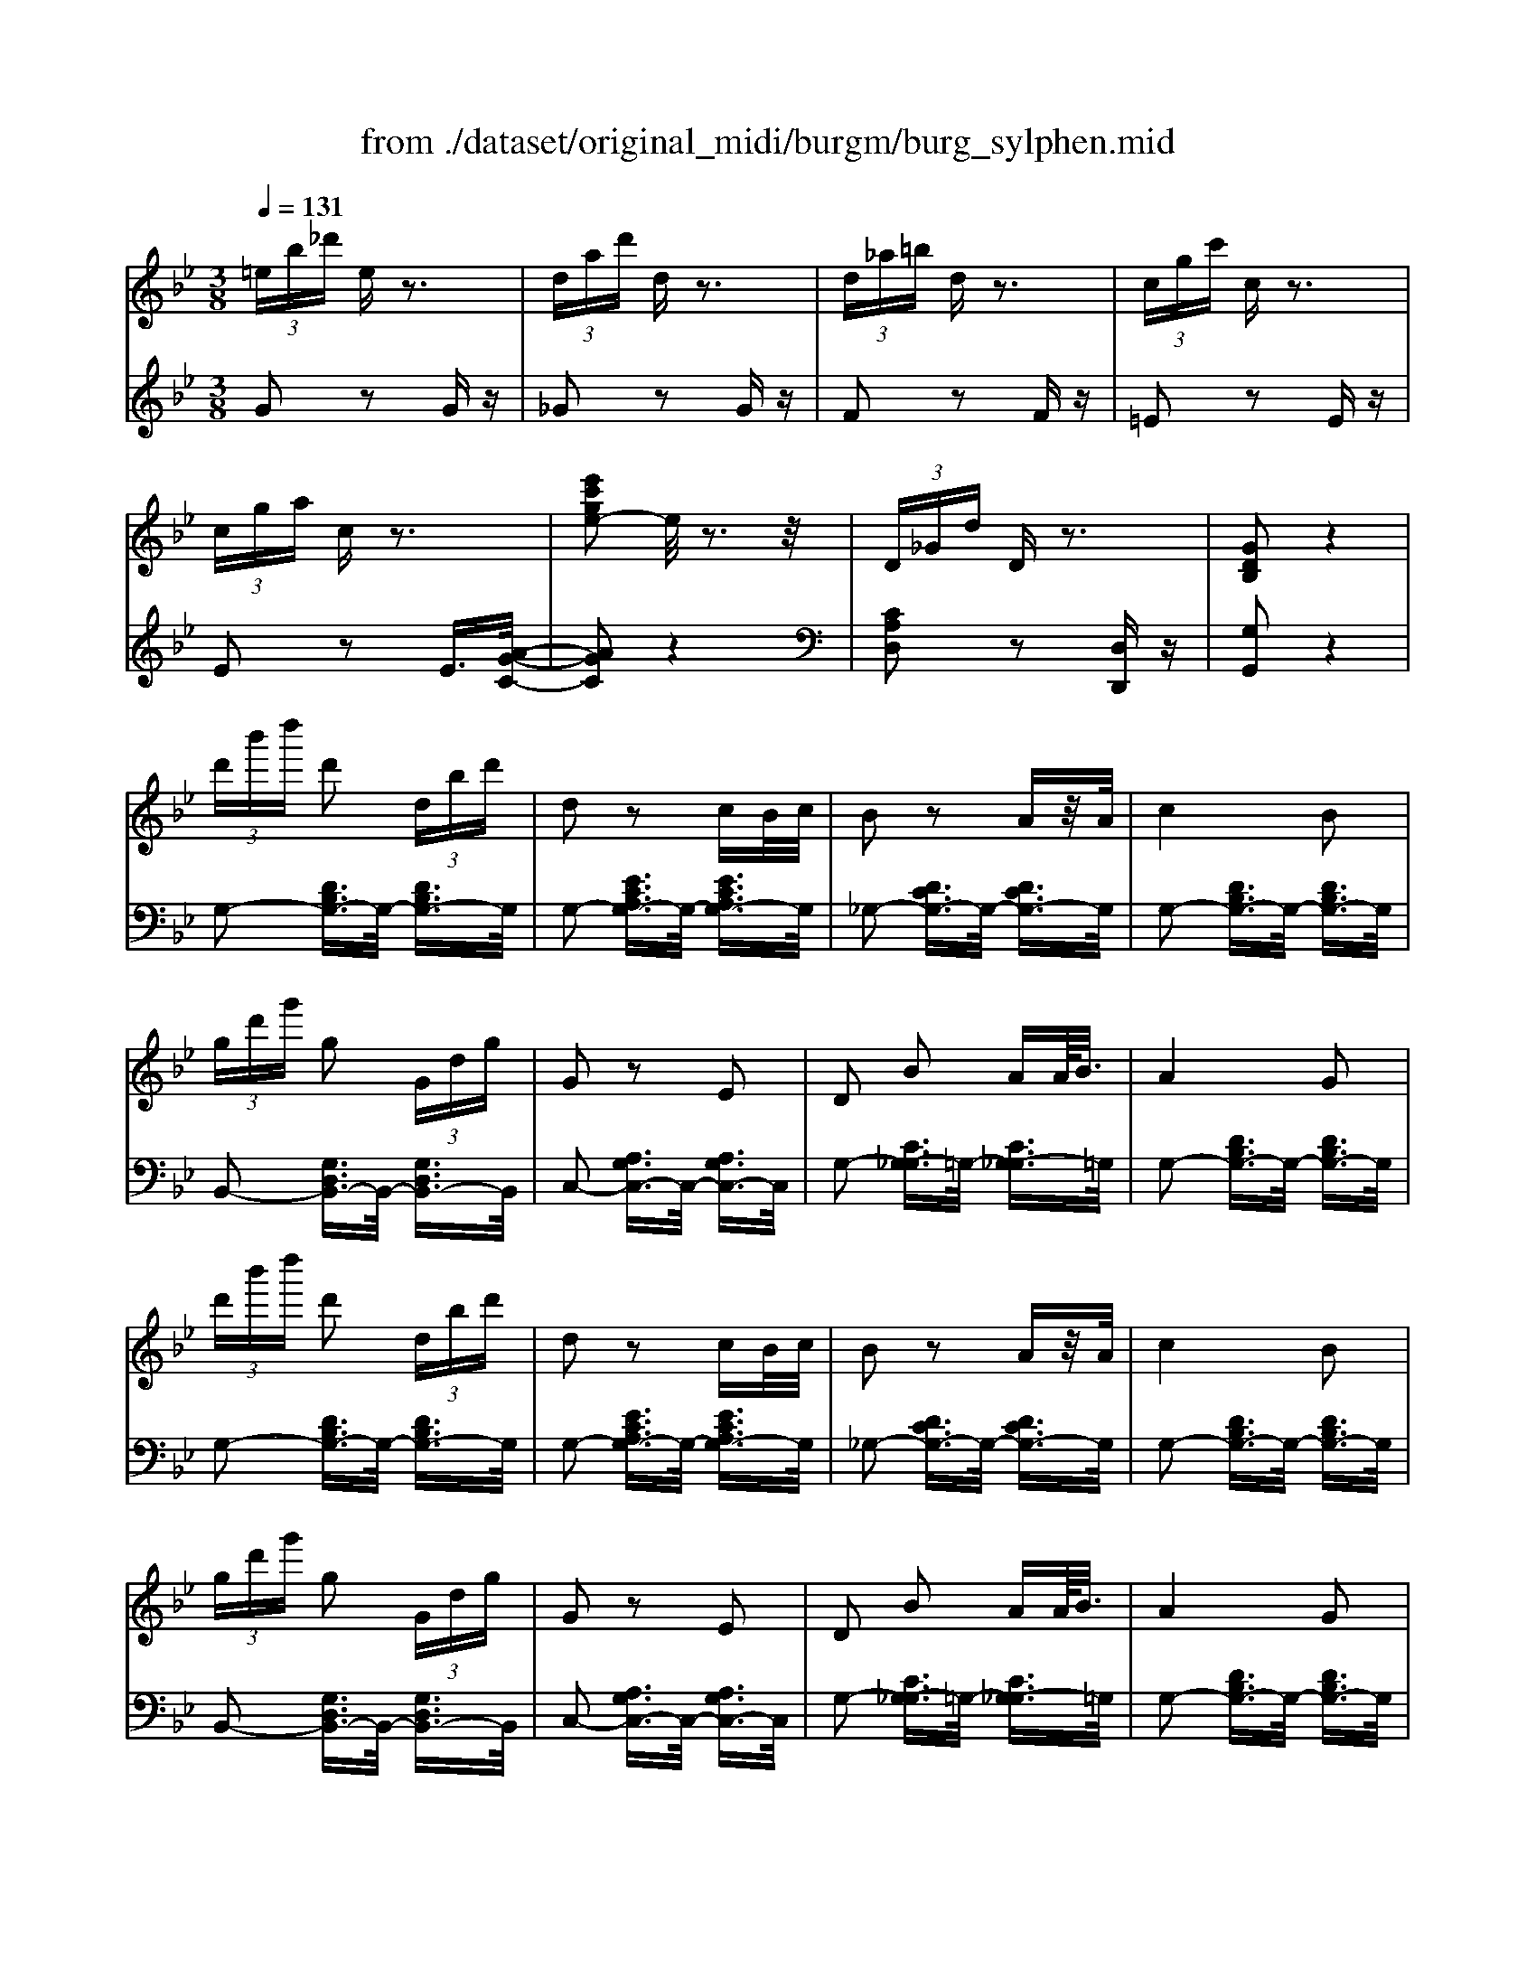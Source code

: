 X: 1
T: from ./dataset/original_midi/burgm/burg_sylphen.mid
M: 3/8
L: 1/16
Q:1/4=131
K:Bb % 2 flats
V:1
%%MIDI program 0
 (3=eb_d' ez3| \
 (3dad' dz3| \
 (3d_a=b dz3| \
 (3cgc' cz3|
 (3cga cz3| \
[e'c'ge-]2 e/2z3z/2| \
 (3D_Gd Dz3| \
[GDB,]2 z4|
 (3d'b'd'' d'2  (3dbd'| \
d2 z2 cB/2c/2| \
B2 z2 Az/2A/2| \
c4 B2|
 (3gd'g' g2  (3Gdg| \
G2 z2 E2| \
D2 B2 AA/2<B/2| \
A4 G2|
 (3d'b'd'' d'2  (3dbd'| \
d2 z2 cB/2c/2| \
B2 z2 Az/2A/2| \
c4 B2|
 (3gd'g' g2  (3Gdg| \
G2 z2 E2| \
D2 B2 AA/2<B/2| \
A4 G2|
 (3fbf' f2  (3Fdf| \
F2 z2 Ez| \
 (3EFE D2 Cz/2C/2| \
E4 D2|
 (3dgd' d2  (3DGd| \
D2 z2 Cz| \
 (3CDC B,2 A,>A,| \
C4 B,2|
 (3Geg G2 z2| \
 (3_Aea A2 z2| \
 (3_Gcg G2 z2| \
 (3Gdg G2 z2|
 (3EGe E2 z2| \
 (3CGc C2 z2| \
 (3DGD _Dz =Dz| \
Gz [gBG]z3|
d'z dz3| \
gz Gz3| \
dz Dz3| \
d2- [d-=BG]2 [dBG]2|
=e2- [e-=BG]2 [eBG]2| \
=e2- [e-A_G]2 [eAG]2| \
dz  (3dad' d2| \
d2- [d-G=E]2 [dGE]2|
c2- [cG-=E-]2 [dGE]2| \
c2- [c-_GE]2 [cGE]2| \
=Bz  (3B_gb B2| \
=B2- [B-GD]2 [BGD]2|
G2- [G-D=B,]2 [GDB,]2| \
A2- [A-GE]2 [AGE]2| \
c2- [c-AG]2 [cAG]2| \
=B2- [B-GD]2 [BGD]2|
A2- [A-DC]2 [ADC]2| \
G2- [G-D=B,]2 [GDB,]2| \
[D=B,]2 [DB,]2 [DB,]2| \
d2- [d-=BG]2 [dBG]2|
=e2- [e-=BG]2 [eBG]2| \
=e2- [e-A_G]2 [eAG]2| \
dz  (3dad' d2| \
d2- [d-G=E]2 [dGE]2|
c2- [cG-=E-]2 [dGE]2| \
c2- [c-_GE]2 [cGE]2| \
=Bz  (3B_gb B2| \
=B2- [B-GD]2 [BGD]2|
G2- [G-D=B,]2 [GDB,]2| \
A2- [A-GE]2 [AGE]2| \
c2- [c-AG]2 [cAG]2| \
=B2- [B-GD]2 [BGD]2|
A2- [A-DC]2 [ADC]2| \
G2- [G-D=B,]2 [GDB,]2| \
z2 [GG,]z [GG,]z| \
[GG,]z [GG,]z [GG,]z|
E2- [GE-G,]E- [GE-G,]E| \
D2- [GD-G,]D- [GD-G,]D| \
C2- [GC-G,]C- [GC-G,]C| \
[GB,G,]2 z4|
[DA,_G,]2 z4| \
G,2 z4| \
 (3d'b'd'' d'2  (3dbd'| \
d2 z2 cB/2c/2|
B2 z2 Az/2A/2| \
c4 B2| \
 (3gd'g' g2  (3Gdg| \
G2 z2 E2|
D2 B2 AA/2<B/2| \
A4 G2| \
 (3d'b'd'' d'2  (3dbd'| \
d2 z2 cB/2c/2|
B2 z2 Az/2A/2| \
c4 B2| \
 (3gd'g' g2  (3Gdg| \
G2 z2 E2|
D2 B2 AA/2<B/2| \
A4 G2| \
 (3fbf' f2  (3Fdf| \
F2 z2 Ez|
 (3EFE D2 Cz/2C/2| \
E4 D2| \
 (3dgd' d2  (3DGd| \
D2 z2 Cz|
 (3CDC B,2 A,>A,| \
C4 B,2| \
 (3Geg G2 z2| \
 (3_Aea A2 z2|
 (3_Gcg G2 z2| \
 (3Gdg G2 z2| \
 (3EGe E2 z2| \
 (3CGc C2 z2|
 (3DGD _Dz =Dz| \
Gz [gBG]
V:2
%%MIDI program 0
G2 z2 Gz| \
_G2 z2 Gz| \
F2 z2 Fz| \
=E2 z2 Ez|
E2 z2 E3/2[A-G-C-]/2| \
[AGC]2 z4| \
[CA,D,]2 z2 [D,D,,]z| \
[G,G,,]2 z4|
G,2- [DB,G,-]3/2G,/2- [DB,G,-]3/2G,/2| \
G,2- [ECA,G,-]3/2G,/2- [ECA,G,-]3/2G,/2| \
_G,2- [DCG,-]3/2G,/2- [DCG,-]3/2G,/2| \
G,2- [DB,G,-]3/2G,/2- [DB,G,-]3/2G,/2|
B,,2- [G,D,B,,-]3/2B,,/2- [G,D,B,,-]3/2B,,/2| \
C,2- [A,G,C,-]3/2C,/2- [A,G,C,-]3/2C,/2| \
G,2- [CG,-_G,]3/2=G,/2- [CG,-_G,]3/2=G,/2| \
G,2- [DB,G,-]3/2G,/2- [DB,G,-]3/2G,/2|
G,2- [DB,G,-]3/2G,/2- [DB,G,-]3/2G,/2| \
G,2- [ECA,G,-]3/2G,/2- [ECA,G,-]3/2G,/2| \
_G,2- [DCG,-]3/2G,/2- [DCG,-]3/2G,/2| \
G,2- [DB,G,-]3/2G,/2- [DB,G,-]3/2G,/2|
B,,2- [G,D,B,,-]3/2B,,/2- [G,D,B,,-]3/2B,,/2| \
C,2- [A,G,C,-]3/2C,/2- [A,G,C,-]3/2C,/2| \
G,2- [CG,-_G,]3/2=G,/2- [CG,-_G,]3/2=G,/2| \
G,2- [DB,G,-]3/2G,/2- [DB,G,-]3/2G,/2|
D,2- [B,F,D,-]3/2D,/2- [B,F,D,-]3/2D,/2| \
C,2- [B,G,C,-]3/2C,/2- [B,G,C,-]3/2C,/2| \
F,,2- [A,F,F,,-]3/2F,,/2- [A,F,F,,-]3/2F,,/2| \
B,,2- [B,F,B,,-]3/2B,,/2- [B,F,B,,-]3/2B,,/2|
B,,2- [G,D,B,,-]3/2B,,/2- [G,D,B,,-]3/2B,,/2| \
A,,2- [G,E,A,,-]3/2A,,/2- [G,E,A,,-]3/2A,,/2| \
D,,2 [_G,D,]3/2z/2 [G,D,]3/2z/2| \
G,,2- [G,D,G,,-]3/2G,,/2- [G,D,G,,-]3/2G,,/2|
[E,E,,]z [D,D,,]z [E,E,,]z| \
[C,C,,]z [=B,,B,,,]z [C,C,,]z| \
[D,D,,]z [_D,D,,]z [=D,D,,]z| \
[B,,B,,,]z [A,,A,,,]z [B,,B,,,]z|
[C,C,,]z [=B,,B,,,]z [C,C,,]z| \
[E,E,,]z [D,D,,]z [E,E,,]z| \
[D,D,,]z [_D,D,,]z [=D,D,,]z| \
[G,G,,]z [G,D,G,,]z3|
z4 Dz| \
z4 G,z| \
z4 D,z| \
D2- [D-=B,G,]2 [DB,G,]2|
=E2- [E-=B,G,]2 [EB,G,]2| \
=E2- [E-A,_G,]2 [EA,G,]2| \
D2- [D-A,_G,]2 [DA,G,]2| \
D2- [D-G,=E,]2 [DG,E,]2|
C2- [CG,-=E,-]2 [DG,E,]2| \
C2- [C-_G,E,]2 [CG,E,]2| \
=B,2- [B,-_G,E,]2 [B,G,E,]2| \
=B,2- [B,-G,D,]2 [B,G,D,]2|
G,2- [G,-D,=B,,]2 [G,D,B,,]2| \
A,2- [A,-G,C,]2 [A,G,C,]2| \
C2- [C-G,E,]2 [CG,E,]2| \
=B,2- [B,-G,D,]2 [B,G,D,]2|
A,2- [A,-_G,D,]2 [A,G,D,]2| \
G,2- [G,-D,G,,]2 [G,D,G,,]2| \
[D,G,,]2 [D,G,,]2 [D,G,,]2| \
D2- [D-=B,G,]2 [DB,G,]2|
=E2- [E-=B,G,]2 [EB,G,]2| \
=E2- [E-A,_G,]2 [EA,G,]2| \
D2- [D-A,_G,]2 [DA,G,]2| \
D2- [D-G,=E,]2 [DG,E,]2|
C2- [CG,-=E,-]2 [DG,E,]2| \
C2- [C-_G,E,]2 [CG,E,]2| \
=B,2- [B,-_G,E,]2 [B,G,E,]2| \
=B,2- [B,-G,D,]2 [B,G,D,]2|
G,2- [G,-D,=B,,]2 [G,D,B,,]2| \
A,2- [A,-G,C,]2 [A,G,C,]2| \
C2- [C-G,E,]2 [CG,E,]2| \
=B,2- [B,-G,D,]2 [B,G,D,]2|
A,2- [A,-_G,D,]2 [A,G,D,]2| \
G,2- [G,-D,G,,]2 [G,D,G,,]2| \
[E,E,,]6| \
[D,D,,]6|
[C,C,,]6| \
[B,,B,,,]6| \
[E,E,,]6| \
z2 [D,D,,]2 [D,D,,]2|
z2 [D,D,,]2 [D,D,,]2| \
z2 [DB,]2 [DB,]2| \
G,2- [DB,G,-]3/2G,/2- [DB,G,-]3/2G,/2| \
G,2- [ECA,G,-]3/2G,/2- [ECA,G,-]3/2G,/2|
_G,2- [DCG,-]3/2G,/2- [DCG,-]3/2G,/2| \
G,2- [DB,G,-]3/2G,/2- [DB,G,-]3/2G,/2| \
B,,2- [G,D,B,,-]3/2B,,/2- [G,D,B,,-]3/2B,,/2| \
C,2- [A,G,C,-]3/2C,/2- [A,G,C,-]3/2C,/2|
G,2- [CG,-_G,]3/2=G,/2- [CG,-_G,]3/2=G,/2| \
G,2- [DB,G,-]3/2G,/2- [DB,G,-]3/2G,/2| \
G,2- [DB,G,-]3/2G,/2- [DB,G,-]3/2G,/2| \
G,2- [ECA,G,-]3/2G,/2- [ECA,G,-]3/2G,/2|
_G,2- [DCG,-]3/2G,/2- [DCG,-]3/2G,/2| \
G,2- [DB,G,-]3/2G,/2- [DB,G,-]3/2G,/2| \
B,,2- [G,D,B,,-]3/2B,,/2- [G,D,B,,-]3/2B,,/2| \
C,2- [A,G,C,-]3/2C,/2- [A,G,C,-]3/2C,/2|
G,2- [CG,-_G,]3/2=G,/2- [CG,-_G,]3/2=G,/2| \
G,2- [DB,G,-]3/2G,/2- [DB,G,-]3/2G,/2| \
D,2- [B,F,D,-]3/2D,/2- [B,F,D,-]3/2D,/2| \
C,2- [B,G,C,-]3/2C,/2- [B,G,C,-]3/2C,/2|
F,,2- [A,F,F,,-]3/2F,,/2- [A,F,F,,-]3/2F,,/2| \
B,,2- [B,F,B,,-]3/2B,,/2- [B,F,B,,-]3/2B,,/2| \
B,,2- [G,D,B,,-]3/2B,,/2- [G,D,B,,-]3/2B,,/2| \
A,,2- [G,E,A,,-]3/2A,,/2- [G,E,A,,-]3/2A,,/2|
D,,2 [_G,D,]3/2z/2 [G,D,]3/2z/2| \
G,,2- [G,D,G,,-]3/2G,,/2- [G,D,G,,-]3/2G,,/2| \
[E,E,,]z [D,D,,]z [E,E,,]z| \
[C,C,,]z [=B,,B,,,]z [C,C,,]z|
[D,D,,]z [_D,D,,]z [=D,D,,]z| \
[B,,B,,,]z [A,,A,,,]z [B,,B,,,]z| \
[C,C,,]z [=B,,B,,,]z [C,C,,]z| \
[E,E,,]z [D,D,,]z [E,E,,]z|
[D,D,,]z [_D,D,,]z [=D,D,,]z| \
[G,G,,]z [G,D,G,,]
